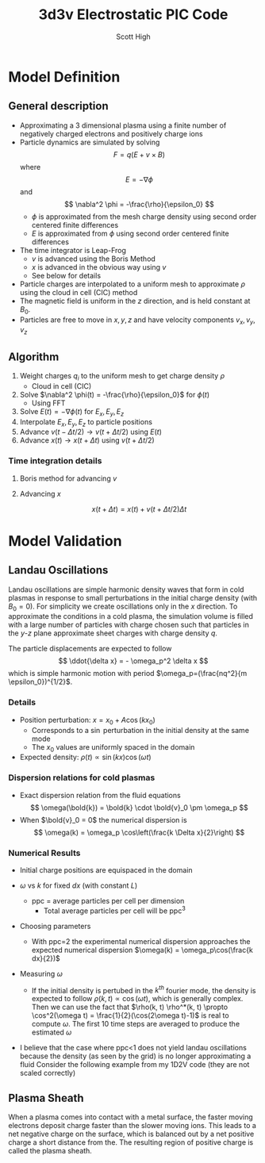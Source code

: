 #+TITLE:  3d3v Electrostatic PIC Code
#+AUTHOR: Scott High

* Model Definition

** General description
- Approximating a 3 dimensional plasma using a finite number of
  negatively charged electrons and positively charge ions
- Particle dynamics are simulated by solving
  \[ F = q(E+v \times B) \]
  where
  \[ E = -\nabla \phi \]
  and
  \[ \nabla^2 \phi = -\frac{\rho}{\epsilon_0} \]
  - $\phi$ is approximated from the mesh charge density using second order
    centered finite differences
  - $E$ is approximated from $\phi$ using second order centered finite
    differences
- The time integrator is Leap-Frog
  - $v$ is advanced using the Boris Method
  - $x$ is advanced in the obvious way using $v$
  - See below for details
- Particle charges are interpolated to a uniform mesh to approximate
  $\rho$ using the cloud in cell (CIC) method
- The magnetic field is uniform in the $z$ direction, and is held
  constant at $B_0$.
- Particles are free to move in $x, y, z$ and have velocity components
  $v_x, v_y, v_z$

** Algorithm

1) Weight charges $q_i$ to the uniform mesh to get charge density $\rho$
   - Cloud in cell (CIC)
2) Solve $\nabla^2 \phi(t) = -\frac{\rho}{\epsilon_0}$ for $\phi(t)$
   - Using FFT
3) Solve $E(t) = -\nabla \phi(t)$ for $E_x, E_y, E_z$
4) Interpolate $E_x, E_y, E_z$ to particle positions
5) Advance $v(t-\Delta t/2) \to v(t+\Delta t/2)$ using $E(t)$
6) Advance $x(t) \to x(t+\Delta t)$ using $v(t+\Delta t/2)$

*** Time integration details

**** Boris method for advancing $v$
\begin{equation}
v_{t-\Delta t/2} = v^{-} - \frac{qE}{m} \frac{\Delta t}{2}
\end{equation}
\begin{equation}
v_{t+\Delta t/2} = v^+ + \frac{qE}{m}\frac{\Delta t}{2}
\end{equation}
\begin{equation}
\frac{v^+-v^-}{\Delta t} = \frac{q}{2m}(v^+ + v^-)\times B
\end{equation}

**** Advancing $x$
\[ x(t+\Delta t) = x(t) + v(t+\Delta t/2) \Delta t \]

* Model Validation

** Landau Oscillations
Landau oscillations are simple harmonic density waves that form in
cold plasmas in response to small perturbations in the initial charge
density (with $B_0=0$). For simplicity we create oscillations only in
the $x$ direction. To approximate the conditions in a cold plasma, the
simulation volume is filled with a large number of particles with
charge chosen such that particles in the $y$-$z$ plane approximate
sheet charges with charge density $q$.

The particle displacements are expected to follow
\[ \ddot{\delta x} = - \omega_p^2 \delta x \]
which is simple harmonic motion with period
$\omega_p=(\frac{nq^2}{m \epsilon_0})^{1/2}$.


*** Details
- Position perturbation: $x = x_0 + A \cos(k x_0)$
  - Corresponds to a $\sin$ perturbation in the initial density at the
    same mode
  - The $x_0$ values are uniformly spaced in the domain
- Expected density: $\rho(t) \propto \sin(kx)\cos(\omega t)$

*** Dispersion relations for cold plasmas
- Exact dispersion relation from the fluid equations
  \[ \omega(\bold{k}) = \bold{k} \cdot \bold{v}_0 \pm \omega_p \]
- When $\bold{v}_0 = 0$ the numerical dispersion is
  \[ \omega(k) = \omega_p \cos\left(\frac{k \Delta x}{2}\right) \]

*** Numerical Results
- Initial charge positions are equispaced in the domain
- $\omega$ vs $k$ for fixed $dx$ (with constant $L$)
  
  [[file:py3d3v/wk_fixed_dx.png]]
  - ppc = average particles per cell per dimension
    - Total average particles per cell will be ppc$^3$
- Choosing parameters
  - With ppc=2 the experimental numerical dispersion approaches the
    expected numerical dispersion $\omega(k) = \omega_p\cos(\frac{k
    dx}{2})$
    
- Measuring $\omega$

  - If the initial density is pertubed in the $k^{th}$ fourier mode,
    the density is expected to follow $\rho(k, t) \propto \cos(\omega
    t)$, which is generally complex.  Then we can use the fact that
    $\rho(k, t) \rho^*(k, t) \propto \cos^2(\omega t) =
    \frac{1}{2}(\cos(2\omega t)-1)$ is real to compute $\omega$. The
    first 10 time steps are averaged to produce the estimated
    $\omega$

- I believe that the case where ppc<1 does not yield landau
  oscillations because the density (as seen by the grid) is no
  longer approximating a fluid
  Consider the following example from my 1D2V code (they are not
  scaled correctly)
    
  [[file:py3d3v/rho0_vs_Ne.png]]
    
  [[file:py3d3v/rho0_vs_Ne_FFT.png]]
    


** Plasma Sheath
When a plasma comes into contact with a metal surface, the faster
moving electrons deposit charge faster than the slower moving
ions. This leads to a net negative charge on the surface, which is
balanced out by a net positive charge a short distance from the. The
resulting region of positive charge is called the plasma sheath.
